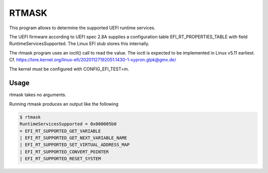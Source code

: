 RTMASK
======

This program allows to determine the supported UEFI runtime services.

The UEFI firmware according to UEFI spec 2.8A supplies a configuration table
EFI\_RT\_PROPERTIES\_TABLE with field RuntimeServicesSupported. The Linux EFI
stub stores this internally.

The rtmask program uses an ioctl() call to read the value. The ioctl is
expected to be implemented in Linux v5.11 earliest. Cf.
https://lore.kernel.org/linux-efi/20201127192051.1430-1-xypron.glpk@gmx.de/

The kernel must be configured with CONFIG\_EFI\_TEST=m.

Usage
-----

rtmask takes no arguments.

Running rtmask produces an output like the following

.. code-block:: console

    $ rtmask
    RuntimeServicesSupported = 0x000005b0
    = EFI_RT_SUPPORTED_GET_VARIABLE
    | EFI_RT_SUPPORTED_GET_NEXT_VARIABLE_NAME
    | EFI_RT_SUPPORTED_SET_VIRTUAL_ADDRESS_MAP
    | EFI_RT_SUPPORTED_CONVERT_POINTER
    | EFI_RT_SUPPORTED_RESET_SYSTEM
